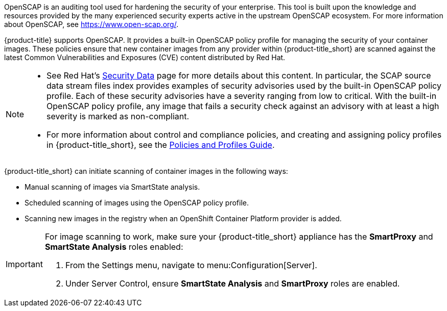 OpenSCAP is an auditing tool used for hardening the security of your enterprise. This tool is built upon the knowledge and resources provided by the many experienced security experts active in the upstream OpenSCAP ecosystem. For more information about OpenSCAP, see https://www.open-scap.org/. 

{product-title} supports OpenSCAP. It provides a built-in OpenSCAP policy profile for managing the security of your container images. These policies ensure that new container images from any provider within {product-title_short} are scanned against the latest Common Vulnerabilities and Exposures (CVE) content distributed by Red Hat. 

[NOTE]
====
* See Red Hat’s link:https://www.redhat.com/security/data/metrics/[Security Data] page for more details about this content. In particular, the SCAP source data stream files index provides examples of security advisories used by the built-in OpenSCAP policy profile. Each of these security advisories have a severity ranging from low to critical. With the built-in OpenSCAP policy profile, any image that fails a security check against an advisory with at least a high severity is marked as non-compliant.             

* For more information about control and compliance policies, and creating and assigning policy profiles in {product-title_short}, see the link:https://access.redhat.com/documentation/en-us/red_hat_cloudforms/4.7/html-single/policies_and_profiles_guide/[Policies and Profiles Guide].
====

{product-title_short} can initiate scanning of container images in the following ways:

* Manual scanning of images via SmartState analysis.
* Scheduled scanning of images using the OpenSCAP policy profile.
* Scanning new images in the registry when an OpenShift Container Platform provider is added.


[IMPORTANT]
====
For image scanning to work, make sure your {product-title_short} appliance has the *SmartProxy* and *SmartState Analysis* roles enabled:

. From the Settings menu, navigate to menu:Configuration[Server].
. Under Server Control, ensure *SmartState Analysis* and *SmartProxy* roles are enabled.
====



